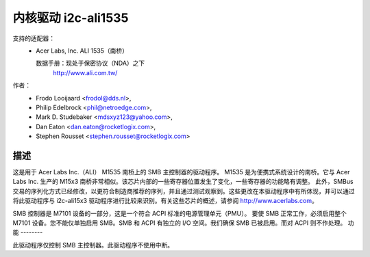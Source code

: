 =========================
内核驱动 i2c-ali1535
=========================

支持的适配器：
  * Acer Labs, Inc. ALI 1535（南桥）

    数据手册：现处于保密协议（NDA）之下
	http://www.ali.com.tw/

作者：
	- Frodo Looijaard <frodol@dds.nl>,
	- Philip Edelbrock <phil@netroedge.com>,
	- Mark D. Studebaker <mdsxyz123@yahoo.com>,
	- Dan Eaton <dan.eaton@rocketlogix.com>,
	- Stephen Rousset <stephen.rousset@rocketlogix.com>

描述
-----------

这是用于 Acer Labs Inc.（ALI）
M1535 南桥上的 SMB 主控制器的驱动程序。
M1535 是为便携式系统设计的南桥。它与 Acer Labs Inc. 生产的 M15x3 南桥非常相似。该芯片内部的一些寄存器位置发生了变化，一些寄存器的功能略有调整。
此外，SMBus 交易的序列化方式已经修改，以更符合制造商推荐的序列，并且通过测试观察到。这些更改在本驱动程序中有所体现，并可以通过将此驱动程序与 i2c-ali15x3 驱动程序进行比较来识别。有关这些芯片的概述，请参阅 http://www.acerlabs.com。

SMB 控制器是 M7101 设备的一部分，这是一个符合 ACPI 标准的电源管理单元（PMU）。
要使 SMB 正常工作，必须启用整个 M7101 设备。您不能仅单独启用 SMB。SMB 和 ACPI 有独立的 I/O 空间。我们确保 SMB 已被启用。而对 ACPI 则不作处理。
功能
--------

此驱动程序仅控制 SMB 主控制器。此驱动程序不使用中断。
